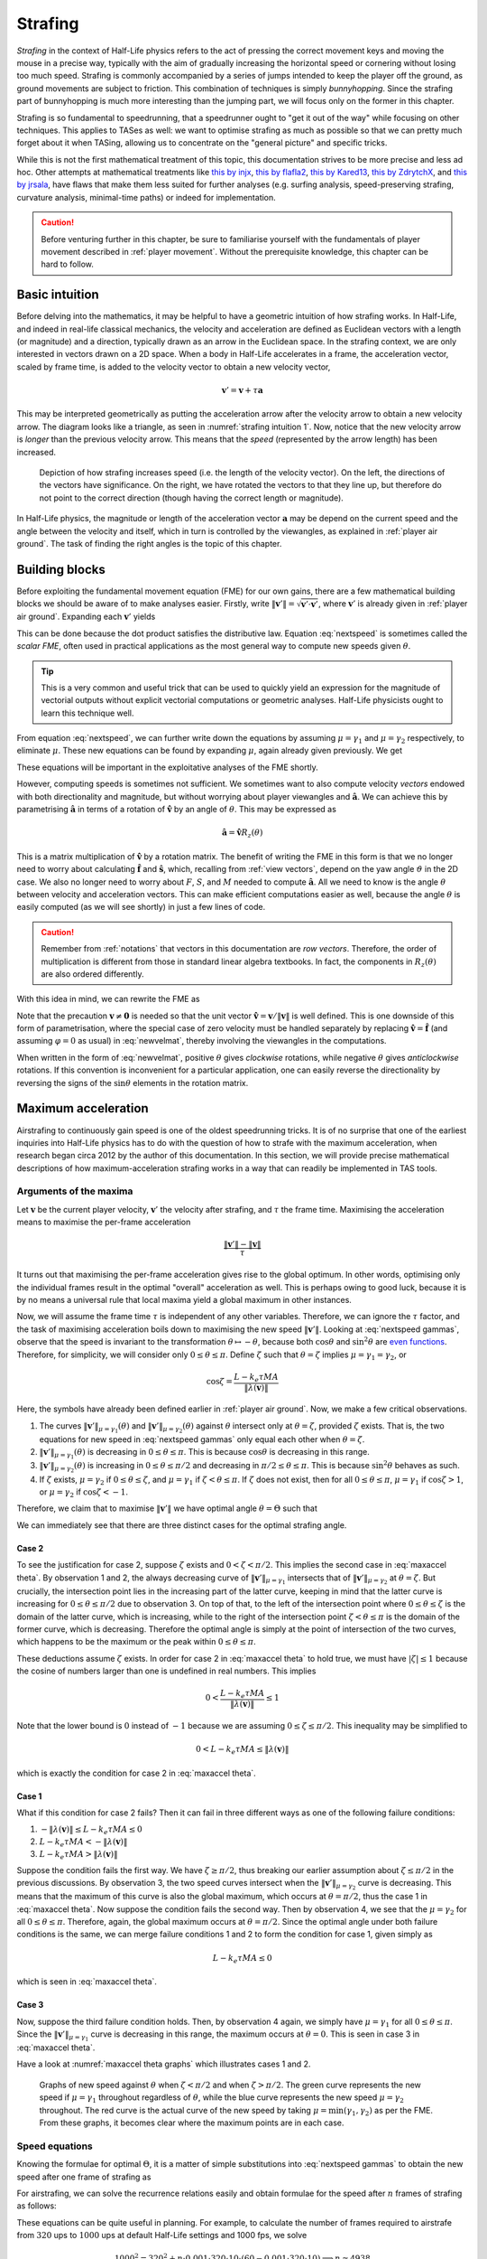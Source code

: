 .. _strafing:

Strafing
========

*Strafing* in the context of Half-Life physics refers to the act of pressing the correct movement keys and moving the mouse in a precise way, typically with the aim of gradually increasing the horizontal speed or cornering without losing too much speed. Strafing is commonly accompanied by a series of jumps intended to keep the player off the ground, as ground movements are subject to friction. This combination of techniques is simply *bunnyhopping*. Since the strafing part of bunnyhopping is much more interesting than the jumping part, we will focus only on the former in this chapter.

Strafing is so fundamental to speedrunning, that a speedrunner ought to "get it out of the way" while focusing on other techniques. This applies to TASes as well: we want to optimise strafing as much as possible so that we can pretty much forget about it when TASing, allowing us to concentrate on the "general picture" and specific tricks.

While this is not the first mathematical treatment of this topic, this documentation strives to be more precise and less ad hoc. Other attempts at mathematical treatments like `this by injx`_, `this by flafla2`_, `this by Kared13`_, `this by ZdrytchX`_, and `this by jrsala`_, have flaws that make them less suited for further analyses (e.g. surfing analysis, speed-preserving strafing, curvature analysis, minimal-time paths) or indeed for implementation.

.. _`this by injx`: http://www.funender.com/quake/articles/
.. _`this by flafla2`: http://flafla2.github.io/2015/02/14/bunnyhop.html
.. _`this by Kared13`: https://steamcommunity.com/sharedfiles/filedetails/?id=184184420
.. _`this by ZdrytchX`: https://sites.google.com/site/zdrytchx/how-to/strafe-jumping-physics-the-real-mathematics
.. _`this by jrsala`: https://gamedev.stackexchange.com/a/45656

.. caution:: Before venturing further in this chapter, be sure to familiarise
             yourself with the fundamentals of player movement described in
             :ref:`player movement`. Without the prerequisite knowledge, this
             chapter can be hard to follow.

Basic intuition
---------------

Before delving into the mathematics, it may be helpful to have a geometric intuition of how strafing works. In Half-Life, and indeed in real-life classical mechanics, the velocity and acceleration are defined as Euclidean vectors with a length (or magnitude) and a direction, typically drawn as an arrow in the Euclidean space. In the strafing context, we are only interested in vectors drawn on a 2D space. When a body in Half-Life accelerates in a frame, the acceleration vector, scaled by frame time, is added to the velocity vector to obtain a new velocity vector,

.. math:: \mathbf{v}' = \mathbf{v} + \tau\mathbf{a}

This may be interpreted geometrically as putting the acceleration arrow after the velocity arrow to obtain a new velocity arrow. The diagram looks like a triangle, as seen in :numref:`strafing intuition 1`. Now, notice that the new velocity arrow is *longer* than the previous velocity arrow. This means that the *speed* (represented by the arrow length) has been increased.

.. figure:: images/strafing-intuition-1.png
   :name: strafing intuition 1
   :scale: 50%

   Depiction of how strafing increases speed (i.e. the length of the velocity
   vector). On the left, the directions of the vectors have significance. On the
   right, we have rotated the vectors to that they line up, but therefore do not
   point to the correct direction (though having the correct length or
   magnitude).

In Half-Life physics, the magnitude or length of the acceleration vector :math:`\mathbf{a}` may be depend on the current speed and the angle between the velocity and itself, which in turn is controlled by the viewangles, as explained in :ref:`player air ground`. The task of finding the right angles is the topic of this chapter.

.. _strafe building blocks:

Building blocks
---------------

Before exploiting the fundamental movement equation (FME) for our own gains, there are a few mathematical building blocks we should be aware of to make analyses easier. Firstly, write :math:`\lVert\mathbf{v}'\rVert = \sqrt{\mathbf{v}' \cdot \mathbf{v}'}`, where :math:`\mathbf{v}'` is already given in :ref:`player air ground`. Expanding each :math:`\mathbf{v}'` yields

.. math:: \lVert\mathbf{v}'\rVert
   = \sqrt{(\lambda(\mathbf{v}) + \mu\mathbf{\hat{a}}) \cdot (\lambda(\mathbf{v}) + \mu\mathbf{\hat{a}})}
   = \sqrt{\lVert\lambda(\mathbf{v})\rVert^2 + \mu^2 + 2 \lVert\lambda(\mathbf{v})\rVert \mu \cos\theta}
   :label: nextspeed

This can be done because the dot product satisfies the distributive law. Equation :eq:`nextspeed` is sometimes called the *scalar FME*, often used in practical applications as the most general way to compute new speeds given :math:`\theta`.

.. tip:: This is a very common and useful trick that can be used to quickly
         yield an expression for the magnitude of vectorial outputs without
         explicit vectorial computations or geometric analyses. Half-Life
         physicists ought to learn this technique well.

From equation :eq:`nextspeed`, we can further write down the equations by assuming :math:`\mu = \gamma_1` and :math:`\mu = \gamma_2` respectively, to eliminate :math:`\mu`. These new equations can be found by expanding :math:`\mu`, again already given previously. We get

.. math::
   \begin{aligned}
   \lVert\mathbf{v}'\rVert_{\mu = \gamma_1} &= \sqrt{\lVert\lambda(\mathbf{v})\rVert^2 +
   k_e \tau MA \left( k_e \tau MA + 2 \lVert\lambda(\mathbf{v})\rVert \cos\theta \right)} \\
   \lVert\mathbf{v}'\rVert_{\mu = \gamma_2} &= \sqrt{\lVert\lambda(\mathbf{v})\rVert^2 \sin^2 \theta + L^2}
   \end{aligned}
   :label: nextspeed gammas

These equations will be important in the exploitative analyses of the FME shortly.

However, computing speeds is sometimes not sufficient. We sometimes want to also compute velocity *vectors* endowed with both directionality and magnitude, but without worrying about player viewangles and :math:`\mathbf{\hat{a}}`. We can achieve this by parametrising :math:`\mathbf{\hat{a}}` in terms of a rotation of :math:`\mathbf{\hat{v}}` by an angle of :math:`\theta`. This may be expressed as

.. math:: \mathbf{\hat{a}} = \mathbf{\hat{v}} R_z(\theta)

This is a matrix multiplication of :math:`\mathbf{\hat{v}}` by a rotation matrix. The benefit of writing the FME in this form is that we no longer need to worry about calculating :math:`\mathbf{\hat{f}}` and :math:`\mathbf{\hat{s}}`, which, recalling from :ref:`view vectors`, depend on the yaw angle :math:`\vartheta` in the 2D case. We also no longer need to worry about :math:`F`, :math:`S`, and :math:`M` needed to compute :math:`\mathbf{\hat{a}}`. All we need to know is the angle :math:`\theta` between velocity and acceleration vectors. This can make efficient computations easier as well, because the angle :math:`\theta` is easily computed (as we will see shortly) in just a few lines of code.

.. caution:: Remember from :ref:`notations` that vectors in this documentation are *row vectors*. Therefore, the order of multiplication is different from those in standard linear algebra textbooks. In fact, the components in :math:`R_z(\theta)` are also ordered differently.

With this idea in mind, we can rewrite the FME as

.. math:: \mathbf{v}' = \lambda(\mathbf{v}) + \mu\mathbf{\hat{v}}
   \begin{bmatrix}
   \cos\theta & -\sin\theta \\
   \sin\theta & \cos\theta
   \end{bmatrix}
   \quad\quad (\mathbf{v} \ne \mathbf{0})
   :label: newvelmat

Note that the precaution :math:`\mathbf{v} \ne \mathbf{0}` is needed so that the unit vector :math:`\mathbf{\hat{v}} = \mathbf{v} / \lVert\mathbf{v}\rVert` is well defined. This is one downside of this form of parametrisation, where the special case of zero velocity must be handled separately by replacing :math:`\mathbf{\hat{v}} = \mathbf{\hat{f}}` (and assuming :math:`\varphi = 0` as usual) in :eq:`newvelmat`, thereby involving the viewangles in the computations.

When written in the form of :eq:`newvelmat`, positive :math:`\theta` gives *clockwise* rotations, while negative :math:`\theta` gives *anticlockwise* rotations. If this convention is inconvenient for a particular application, one can easily reverse the directionality by reversing the signs of the :math:`\sin\theta` elements in the rotation matrix.

Maximum acceleration
--------------------

Airstrafing to continuously gain speed is one of the oldest speedrunning tricks. It is of no surprise that one of the earliest inquiries into Half-Life physics has to do with the question of how to strafe with the maximum acceleration, when research began circa 2012 by the author of this documentation. In this section, we will provide precise mathematical descriptions of how maximum-acceleration strafing works in a way that can readily be implemented in TAS tools.

Arguments of the maxima
~~~~~~~~~~~~~~~~~~~~~~~

Let :math:`\mathbf{v}` be the current player velocity, :math:`\mathbf{v}'` the velocity after strafing, and :math:`\tau` the frame time. Maximising the acceleration means to maximise the per-frame acceleration

.. math:: \frac{\lVert\mathbf{v}'\rVert - \lVert\mathbf{v}\rVert}{\tau}

It turns out that maximising the per-frame acceleration gives rise to the global optimum. In other words, optimising only the individual frames result in the optimal "overall" acceleration as well. This is perhaps owing to good luck, because it is by no means a universal rule that local maxima yield a global maximum in other instances.

Now, we will assume the frame time :math:`\tau` is independent of any other variables. Therefore, we can ignore the :math:`\tau` factor, and the task of maximising acceleration boils down to maximising the new speed :math:`\lVert\mathbf{v}'\rVert`. Looking at :eq:`nextspeed gammas`, observe that the speed is invariant to the transformation :math:`\theta \mapsto -\theta`, because both :math:`\cos\theta` and :math:`\sin^2\theta` are `even functions`_. Therefore, for simplicity, we will consider only :math:`0 \le \theta \le \pi`. Define :math:`\zeta` such that :math:`\theta = \zeta` implies :math:`\mu = \gamma_1 = \gamma_2`, or

.. _`even functions`: https://en.wikipedia.org/wiki/Even_and_odd_functions

.. math:: \cos\zeta = \frac{L - k_e\tau MA}{\lVert\lambda(\mathbf{v})\rVert}

Here, the symbols have already been defined earlier in :ref:`player air ground`. Now, we make a few critical observations.

1. The curves :math:`\lVert\mathbf{v}'\rVert_{\mu = \gamma_1}(\theta)` and :math:`\lVert\mathbf{v}'\rVert_{\mu = \gamma_2}(\theta)` against :math:`\theta` intersect only at :math:`\theta = \zeta`, provided :math:`\zeta` exists. That is, the two equations for new speed in :eq:`nextspeed gammas` only equal each other when :math:`\theta = \zeta`.

2. :math:`\lVert\mathbf{v}'\rVert_{\mu = \gamma_1}(\theta)` is decreasing in :math:`0 \le \theta \le \pi`. This is because :math:`\cos\theta` is decreasing in this range.

3. :math:`\lVert\mathbf{v}'\rVert_{\mu = \gamma_2}(\theta)` is increasing in :math:`0 \le \theta \le \pi/2` and decreasing in :math:`\pi/2 \le \theta \le \pi`. This is because :math:`\sin^2\theta` behaves as such.

4. If :math:`\zeta` exists, :math:`\mu = \gamma_2` if :math:`0 \le \theta \le \zeta`, and :math:`\mu = \gamma_1` if :math:`\zeta < \theta \le \pi`. If :math:`\zeta` does not exist, then for all :math:`0 \le \theta \le \pi`, :math:`\mu = \gamma_1` if :math:`\cos\zeta > 1`, or :math:`\mu = \gamma_2` if :math:`\cos\zeta < -1`.

Therefore, we claim that to maximise :math:`\lVert\mathbf{v}'\rVert` we have optimal angle :math:`\theta = \Theta` such that

.. math:: \boxed{\Theta =
          \begin{cases}
          \pm\pi/2 & L - k_e \tau MA \le 0 \\
          \pm\zeta & 0 < L - k_e \tau MA \le \lVert\lambda(\mathbf{v})\rVert \\
          0 & L - k_e \tau MA > \lVert\lambda(\mathbf{v})\rVert
          \end{cases}}
   :label: maxaccel theta

We can immediately see that there are three distinct cases for the optimal strafing angle.

Case 2
++++++

To see the justification for case 2, suppose :math:`\zeta` exists and :math:`0 < \zeta < \pi/2`. This implies the second case in :eq:`maxaccel theta`. By observation 1 and 2, the always decreasing curve of :math:`\lVert\mathbf{v}'\rVert_{\mu=\gamma_1}` intersects that of :math:`\lVert\mathbf{v}'\rVert_{\mu=\gamma_2}` at :math:`\theta = \zeta`. But crucially, the intersection point lies in the increasing part of the latter curve, keeping in mind that the latter curve is increasing for :math:`0 \le \theta \le \pi/2` due to observation 3. On top of that, to the left of the intersection point where :math:`0 \le \theta \le \zeta` is the domain of the latter curve, which is increasing, while to the right of the intersection point :math:`\zeta < \theta \le \pi` is the domain of the former curve, which is decreasing. Therefore the optimal angle is simply at the point of intersection of the two curves, which happens to be the maximum or the peak within :math:`0 \le \theta \le \pi`.

These deductions assume :math:`\zeta` exists. In order for case 2 in :eq:`maxaccel theta` to hold true, we must have :math:`\lvert\zeta\rvert \le 1` because the cosine of numbers larger than one is undefined in real numbers. This implies

.. math:: 0 < \frac{L - k_e\tau MA}{\lVert\lambda(\mathbf{v})\rVert} \le 1

Note that the lower bound is :math:`0` instead of :math:`-1` because we are assuming :math:`0 \le \zeta \le \pi/2`. This inequality may be simplified to

.. math:: 0 < L - k_e\tau MA \le \lVert\lambda(\mathbf{v})\rVert

which is exactly the condition for case 2 in :eq:`maxaccel theta`.

Case 1
++++++

What if this condition for case 2 fails? Then it can fail in three different ways as one of the following failure conditions:

1. :math:`-\lVert\lambda(\mathbf{v})\rVert \le L - k_e\tau MA \le 0`
2. :math:`L - k_e\tau MA < -\lVert\lambda(\mathbf{v})\rVert`
3. :math:`L - k_e\tau MA > \lVert\lambda(\mathbf{v})\rVert`

Suppose the condition fails the first way. We have :math:`\zeta \ge \pi/2`, thus breaking our earlier assumption about :math:`\zeta \le \pi/2` in the previous discussions. By observation 3, the two speed curves intersect when the :math:`\lVert\mathbf{v}'\rVert_{\mu=\gamma_2}` curve is decreasing. This means that the maximum of this curve is also the global maximum, which occurs at :math:`\theta = \pi/2`, thus the case 1 in :eq:`maxaccel theta`. Now suppose the condition fails the second way. Then by observation 4, we see that the :math:`\mu = \gamma_2` for all :math:`0 \le \theta \le \pi`. Therefore, again, the global maximum occurs at :math:`\theta = \pi/2`. Since the optimal angle under both failure conditions is the same, we can merge failure conditions 1 and 2 to form the condition for case 1, given simply as

.. math:: L - k_e\tau MA \le 0

which is seen in :eq:`maxaccel theta`.

Case 3
++++++

Now, suppose the third failure condition holds. Then, by observation 4 again, we simply have :math:`\mu = \gamma_1` for all :math:`0 \le \theta \le \pi`. Since the :math:`\lVert\mathbf{v}'\rVert_{\mu=\gamma_1}` curve is decreasing in this range, the maximum occurs at :math:`\theta = 0`. This is seen in case 3 in :eq:`maxaccel theta`.

Have a look at :numref:`maxaccel theta graphs` which illustrates cases 1 and 2.

.. figure:: images/optang-1.png
   :name: maxaccel theta graphs

   Graphs of new speed against :math:`\theta` when :math:`\zeta < \pi/2` and when :math:`\zeta > \pi/2`. The green curve represents the new speed if :math:`\mu = \gamma_1` throughout regardless of :math:`\theta`, while the blue curve represents the new speed :math:`\mu = \gamma_2` throughout. The red curve is the actual curve of the new speed by taking :math:`\mu = \min(\gamma_1, \gamma_2)` as per the FME. From these graphs, it becomes clear where the maximum points are in each case.

Speed equations
~~~~~~~~~~~~~~~

Knowing the formulae for optimal :math:`\Theta`, it is a matter of simple substitutions into :eq:`nextspeed gammas` to obtain the new speed after one frame of strafing as

.. math:: \lVert\mathbf{v}'\rVert =
          \begin{cases}
          \sqrt{\lVert\lambda(\mathbf{v})\rVert^2 + L^2} & \Theta = \pm\pi/2 \\
          \sqrt{\lVert\lambda(\mathbf{v})\rVert^2 + k_e \tau MA (2L - k_e \tau MA)} & \Theta = \pm\zeta \\
          \lVert\lambda(\mathbf{v})\rVert + k_e \tau MA & \Theta = 0
          \end{cases}
   :label: maxaccel speed

For airstrafing, we can solve the recurrence relations easily and obtain formulae for the speed after :math:`n` frames of strafing as follows:

.. math:: \lVert\mathbf{v}_n\rVert =
          \begin{cases}
          \sqrt{\lVert\mathbf{v}_0\rVert^2 + nL^2} & \Theta = \pm\pi/2 \\
          \sqrt{\lVert\mathbf{v}_0\rVert^2 + nk_e \tau MA (2L - k_e \tau MA)} & \Theta = \pm\zeta \\
          \lVert\mathbf{v}_0\rVert + nk_e \tau MA & \Theta = 0
          \end{cases}
   :label: air maxaccel speed

These equations can be quite useful in planning.  For example, to calculate the number of frames required to airstrafe from :math:`320` ups to :math:`1000` ups at default Half-Life settings and 1000 fps, we solve

.. math:: 1000^2 = 320^2 + n \cdot 0.001 \cdot 320 \cdot 10 \cdot (60 - 0.001 \cdot 320 \cdot 10)
          \implies n \approx 4938

In addition, under airstrafing again, we can integrate the speed equations to obtain distance-time equations. Before doing this, we must make a change of variables by assuming continuous time and writing :math:`t = n\tau`. Then we compute

.. math:: d_t = \int_0^{t} \lVert\mathbf{v}_{t'}\rVert \; dt'

for each case.

For groundstrafing, however, the presence of friction means simple substitutions may not work. In more complex cases, it may be desirable to simply calculate the speeds frame by frame using the scalar FME.

Effects of frame rate
~~~~~~~~~~~~~~~~~~~~~

The frame rate can affect the acceleration significantly. Looking at the first case of :eq:`maxaccel speed`, the acceleration per frame is

.. math:: \frac{\sqrt{\lVert\lambda(\mathbf{v})\rVert^2 + L^2} - \lVert\lambda(\mathbf{v})\rVert}{\tau}

One can immediately see that the lower the :math:`\tau` (that is, the higher the frame rate), the higher the acceleration. The second case is similar. For the third case, however, frame rate has no effect on the acceleration, because the frame rate simply disappears from the expression for acceleration.

Effects of friction
~~~~~~~~~~~~~~~~~~~

There is a limit to the speed achievable by perfect groundstrafing alone. There will be a critical speed such that the increase in speed exactly cancels the friction, so that :math:`\lVert\mathbf{v}_{k + 1}\rVert = \lVert\mathbf{v}_k\rVert`, that is the speed reaches steady state. For example, suppose the optimal angle is :math:`\Theta = \pm\zeta` and geometric friction (see :ref:`player friction`) is at play. Then from the second case of :eq:`maxaccel speed` we write

.. math:: \lVert\mathbf{v}\rVert^2 = (1 - \tau k)^2 \lVert\mathbf{v}\rVert^2 + k_e \tau M^2 A (2 - k_e \tau A)

Solving for :math:`\lVert\mathbf{v}\rVert`, we obtain the maximum groundstrafe speed for this particular configuration, keeping in mind that :math:`k` is dependent on :math:`k_e`:

.. math:: M \sqrt{\frac{k_e A (2 - \tau k_e A)}{k (2 - \tau k)}}

Take the case of default Half-Life settings at 1000 fps, we calculate

.. math:: 320 \sqrt{\frac{1 \cdot 10 \cdot (2 - 0.001 \cdot 1 \cdot 10)}{4 \cdot (2 - 0.001 \cdot 4)}} \approx 505.2

This is then the absolute maximum speed achievable by groundstrafing alone in vanilla Half-Life. At another common frame rate of 100 fps, we instead obtain the steady state speed of :math:`\approx 498.2`. There is nothing we can do to groundstrafe beyond this speed!

Growth of speed
~~~~~~~~~~~~~~~

By obtaining :eq:`air maxaccel speed`, we can immediately make a few important observations. In the absence of friction and if :math:`\Theta \ne 0`, the speed over time grows sublinearly, or :math:`O(\sqrt{n})`. This implies that the acceleration gradually decreases over time, but never reaches zero. It is notable that the acceleration at lower speeds can be substantial (more than linear acceleration) compared to that at higher speeds. To see why, write new speed :math:`v_t = \sqrt{v_0^2 + tK}`, then taking the derivative with respective to :math:`t` to obtain acceleration, yielding

.. math:: a_t = \frac{dv_t}{dt} = \frac{K}{2 \sqrt{v_0^2 + tK}}

for some :math:`K`. Now observe that, at :math:`t = 0`, the acceleration :math:`a_t \to \infty` as initial speed decreases :math:`v_0 \to 0`.

.. TODO: ground strafe linear growth until v > E

Air-ground speed threshold
~~~~~~~~~~~~~~~~~~~~~~~~~~

The acceleration of groundstrafe is usually greater than that of airstrafe. It
is for this reason that groundstrafing is used to initiate bunnyhopping.
However, once the speed increases beyond :math:`E` the acceleration will begin
to decrease, as the friction grows proportionally with the speed. There will be
a critical speed beyond which the acceleration of airstrafe exceeds that of
groundstrafe. This is called the *air-ground speed threshold* (AGST), admittedly
a rather non-descriptive name.

Analytic solutions for AGST are always available, but they are cumbersome to
write and code. Sometimes the speed curves for airstrafe and groundstrafe
intersects several times, depending even on the initial speed itself. A more
practical solution in practice is to simply use Equation :eq:`nextspeed` to
compute the new airstrafe and groundstrafe speeds then comparing them.

Bunnyhop cap
------------

We must introduce :math:`M_m`, which is the value of ``sv_maxspeed``.  It is
not always the case that :math:`M_m = M`, since :math:`M` can be affected by
duckstate and the values of :math:`F`, :math:`S` and :math:`U`.

All Steam versions of Half-Life have an infamous "cap" on bunnyhop speed which
is triggered only when jumping with player speed greater than :math:`1.7M_m`.
Note that the aforementioned speed is not horizontal speed, but rather, the
magnitude of the entire :math:`\mathbb{R}^3` vector.  When this mechanism is
triggered, the new velocity will become :math:`1.105 M_m \mathbf{\hat{v}}`.

It is impossible to avoid this mechanism when jumping.  In speedruns a
workaround would be to ducktap instead, but each ducktap requires the player to
slide on the ground for one frame, thereby losing a bit of speed due to
friction.  In addition, a player cannot ducktap if there is insufficient space
above him.  In this case jumping is the only way to maintain speed, though
there are different possible styles to achieve this.

One way would be to move at constant horizontal speed, which is :math:`1.7M_m`.
The second way would be to accelerate while in the air, then backpedal after
landing on the ground until the speed reduces to :math:`1.7M_m` before jumping
off again.  Yet another way would be to accelerate in the air *and* on the
ground, though the speed will still decrease while on the ground as long as the
speed is greater than the maximum groundstrafe speed.  To the determine the
most optimal method we must compare the distance travelled for a given number
of frames.  We will assume that the maximum groundstrafe speed is lower than
:math:`1.7M_m`.

It turns out that the answer is not as straightforward as we may have thought.

TODO!!

Speed preserving strafing
-------------------------

Speed preserving strafing can be useful when we are strafing at high :math:`A`. It takes only about 4.4s to reach 2000 ups from rest at :math:`A = 100`. While making turns at 2000 ups, if the velocity is not parallel to the global axes the speed will exceed ``sv_maxvelocity``. Occasionally, this can prove cumbersome as the curvature decreases with increasing speed, making the player liable to collision with walls or other obstacles. Besides, as the velocity gradually becomes parallel to one of the global axes again, the speed will drop back to ``sv_maxvelocity``. This means, under certain situations, that the slight speed increase in the process of making the turn has little benefit. Therefore, it can sometimes be helpful to simply make turns at a constant ``sv_maxvelocity``. This is where the technique of *speed preserving strafing* comes into play. Another situation might be that we want to groundstrafe at a constant speed. When the speed is relatively low, constant speed groundstrafing can produce a very sharp curve, which is sometimes desirable in a very confined space.

We first consider the case where friction is absent. Setting :math:`\lVert\mathbf{v}'\rVert = \lVert\mathbf{v}\rVert` in Equation :eq:`nextspeed` and solving,

.. math:: \cos\theta = -\frac{\mu}{2\lVert\mathbf{v}\rVert}

If :math:`\mu = \gamma_1` then we must have :math:`\gamma_1 \le \gamma_2`, or

.. math:: k_e \tau MA \le L - \lVert\mathbf{v}\rVert \cos\theta \implies k_e \tau MA \le 2L

At this point we can go ahead and write out the full formula for :math:`\theta` that preserves speed while strafing

.. math:: \cos\theta =
          \begin{cases}
          -\displaystyle\frac{k_e \tau MA}{2\lVert\mathbf{v}\rVert} & k_e \tau MA \le 2L \\
          -\displaystyle\frac{L}{\lVert\mathbf{v}\rVert} & k_e \tau MA > 2L
          \end{cases}

On the other hand, if friction is present, then we have

.. math:: \lVert\mathbf{v}\rVert^2 = \lVert\lambda(\mathbf{v})\rVert^2 + \mu^2 + 2 \mu
          \lVert\lambda(\mathbf{v})\rVert \cos\theta

By the usual line of attack, we force :math:`\mu = \gamma_1` which implies that
:math:`\gamma_1 \le \gamma_2`, giving the formula

.. math:: \cos\theta = \frac{1}{2\lVert\lambda(\mathbf{v})\rVert} \left(
          \frac{\lVert\mathbf{v}\rVert^2 - \lVert\lambda(\mathbf{v})\rVert^2}{k_e \tau MA} -
          k_e \tau MA \right)

and the necessary condition

.. math:: \frac{\lVert\mathbf{v}\rVert^2 - \lVert\lambda(\mathbf{v})\rVert^2}{k_e \tau
          MA} + k_e \tau MA\le 2L

We can check that if friction is absent, then :math:`\lVert\mathbf{v}\rVert = \lVert\lambda(\mathbf{v})\rVert` and the condition becomes what we have obtained earlier. If this condition failed, however, then we instead have

.. math:: \cos\theta = -\frac{\sqrt{L^2 - \left( \lVert\mathbf{v}\rVert^2 -
          \lVert\lambda(\mathbf{v})\rVert^2 \right)}}{\lVert\lambda(\mathbf{v})\rVert}

Note that we took the negative square root, because :math:`\theta` needs to be
as large as possible so that the curvature of the strafing path is maximised,
which is one of the purposes of speed preserving strafing.  To derive the
necessary condition for the formula above, we again employ the standard
strategy, yielding

.. math:: k_e \tau MA - L > \sqrt{L^2 - \left( \lVert\mathbf{v}\rVert^2 -
          \lVert\lambda(\mathbf{v})\rVert^2 \right)}

Observe that we need :math:`k_e \tau MA > L` and :math:`L^2 \ge
\lVert\mathbf{v}\rVert^2 - \lVert\lambda(\mathbf{v})\rVert^2`.  Then we square the
inequality to yield the converse of the condition for :math:`\mu = \gamma_1`,
as expected.  Putting these results together, we obtain

.. math:: \cos\theta =
          \begin{cases}
          \displaystyle \frac{1}{2\lVert\lambda(\mathbf{v})\rVert} \left(
          \frac{\lVert\mathbf{v}\rVert^2 - \lVert\lambda(\mathbf{v})\rVert^2}{k_e \tau MA} -
          k_e \tau MA \right) & \displaystyle \text{if } \frac{\lVert\mathbf{v}\rVert^2 -
          \lVert\lambda(\mathbf{v})\rVert^2}{k_e \tau MA} + k_e \tau MA\le 2L \\
          \displaystyle -\frac{\sqrt{L^2 - \left( \lVert\mathbf{v}\rVert^2 -
          \lVert\lambda(\mathbf{v})\rVert^2 \right)}}{\lVert\lambda(\mathbf{v})\rVert} &
          \displaystyle \text{otherwise, if } k_e \tau MA > L \text{ and } L^2 \ge
          \lVert\mathbf{v}\rVert^2 - \lVert\lambda(\mathbf{v})\rVert^2
          \end{cases}

Note that, regardless of whether friction is present, if
:math:`\lvert\cos\theta\rvert > 1` then we might resort to using the optimal
angle to strafe instead.  This can happen when, for instance, the speed is so
small that the player will always gain speed regardless of strafing direction.
Or it could be that the effect of friction exceeds that of strafing, rendering
it impossible to prevent the speed reduction.  If
:math:`\lVert\mathbf{v}\rVert` is greater than the maximum groundstrafe speed,
then the angle that minimises the inevitable speed loss is obviously the
optimal strafing angle.

Curvature
---------

The locus of a point obtained by strafing is a spiral. Intuitively, at any given speed there is a limit to how sharp a turn can be made without lowering acceleration. It is commonly known that this limit grows harsher with higher speed. As tight turns are common in Half-Life, this becomes an important consideration that preoccupies speedrunners at almost every moment. Learning how navigate through tight corners by strafing without losing speed is a make-or-break skill in speedrunning.

It is natural to ask exactly how this limit can be quantified for the benefit of TASing. The simplest way to do so is to consider the *radius of curvature* of the path. Obviously, this quantity is not constant with time, except for speed preserving strafing. Therefore, when we talk about the radius of curvature, precisely we are referring to the *instantaneous* radius of curvature, namely the radius at a given instant in time. But time is discrete in Half-Life, so this is approximated by the radius in a given frame.

90 degrees turns
~~~~~~~~~~~~~~~~

Passageways in Half-Life commonly bend perpendicularly, so we frequently make 90
degrees turns by strafing. We intuitively understand how the width of a passage
limits the maximum radius of curvature one can sustain without colliding with
the walls. This implies that the speed is limited as well. When planning for
speedruns, it can prove useful to be able to estimate this limit for a given
turn without running a simulation or strafing by hand. In particular, we want to
compute the maximum speed for a given passage width.

.. figure:: images/90-degrees-bend-c2a2e.jpg
   :name: 90 degrees c2a2e

   A common 90 degrees bend in the On A Rail chapter in Half-Life. Shown in this
   figure is one such example in the map ``c2a2e``. In an optimised speedrun,
   the player would be moving extremely fast in this section due to an earlier
   boost.

.. figure:: images/90-degrees-strafe-radius.png
   :name: 90 degrees strafe radius
   :scale: 50%

   Simplifying model of a common scenario similar to the one shown in
   :numref:`90 degrees c2a2e`.

We start by making some simplifying assumptions that will greatly reduce the
difficulty of analysis while closely modelling actual situations in practice.
Referring to :numref:`90 degrees strafe radius`, the first assumption we make is
that the width of the corridor is the same before and after the turn. This width
is denoted as :math:`d`, as one can see in the figure. This assumption is
justified because this is often true or approximately true in Half-Life maps.
The second assumption is that the path is circular. The centre of this circle,
also named the *centre of curvature*, is at point :math:`C`. As noted earlier,
the strafing path is in general a spiral with varying radius of curvature.
Nevertheless, the total time required to make such a turn is typically very
small. Within such short time frame, the radius would not have changed
significantly. Therefore it is not absurd to assume that the radius of curvature
is constant while making the turn. The third assumption is that the positions of
the player before and after making the turn coincide with the walls. This
assumption is arguably less realistic, but the resulting path is the larger
circular arc one can fit in this space.

By trivial applications of the Pythagorean theorem, it can be shown that the relationship between the radius of curvature :math:`r` and the width of the corridor :math:`d` is given by

.. math:: r = \left( 2 + \sqrt{2} \right) d \approx 3.414 d

This formula may be used to estimate the maximum radius of curvature for making such a turn without collision. However, the radius of curvature by itself is not very useful. We may wish to further estimate the maximum speed corresponding to this :math:`r`.

Radius-speed relationship
~~~~~~~~~~~~~~~~~~~~~~~~~

The following figure depicts the positions of the player at times :math:`t = 0`, :math:`t = \tau` and :math:`t = 2\tau`. The initial speed is :math:`\lVert\mathbf{v}\rVert`. All other symbols have their usual meaning.

.. image:: images/radius-estimate-xy.png
   :height: 775px
   :width: 1135px
   :scale: 50%

Based on the figure, the radius of curvature may be approximated as the :math:`y`-intercept, or :math:`c`. Obviously, a more accurate approximation may be achieved by averaging :math:`c` and :math:`\mathit{BC}`. However, this results in a clumsy formula with little benefit. Empirically, the approximation by calculating :math:`c` is sufficiently accurate in practice. In consideration of this, it can be calculated that

.. math:: r \approx c = \frac{\tau}{\sin\theta} \left( \frac{2}{\mu} \lVert\mathbf{v}\rVert^2 + 3 \lVert\mathbf{v}\rVert \cos\theta + \mu \right)
  :label: radius-speed-relationship

Note that this is the most general formula, applicable to any type of strafing. From this equation, observe that the radius of curvature grows with the square of speed. This is a fairly rapid growth. On the other hand, under maximum speed strafing, the speed grows with the square root of time. Informally, the result of these two growth rates conspiring with one another is that the radius of curvature grows linearly with time. We also observe that the radius of curvature is directly influenced by :math:`\tau`, as experienced strafers would expect. Namely, we can make sharper turns at higher frame rates.

From Equation :eq:`radius-speed-relationship` we can derive formulae for various types of strafing by eliminating :math:`\theta`. For instance, in Type 2 strafing we have :math:`\theta = \pi/2`. Substituting, we obtain a very simple expression for the radius:

.. math:: r \approx \tau \left( \frac{2}{L} \lVert\mathbf{v}\rVert^2 + L \right)

Or, solving for :math:`\lVert\mathbf{v}\rVert`, we obtain a more useful equation:

.. math:: \lVert\mathbf{v}\rVert \approx \sqrt{\frac{L}{2} \left( \frac{r}{\tau} - L \right)}

For Type 1 strafing, the formula is clumsier. Recall that we have :math:`\mu = k_e \tau MA` and

.. math:: \cos\theta = \frac{L - k_e \tau MA}{\lVert\mathbf{v}\rVert}

To eliminate :math:`\sin\theta`, we can trivially rewrite the :math:`\cos\theta` equation in this form

.. math:: \sin\theta = \frac{\sqrt{\lVert\mathbf{v}\rVert^2 - (L - k_e \tau MA)^2}}{\lVert\mathbf{v}\rVert}

Then we proceed by substituting, yielding

.. math:: r \approx \frac{\tau \lVert\mathbf{v}\rVert}{\sqrt{\lVert\mathbf{v}\rVert^2 - (L - k_e \tau MA)^2}} \left( \frac{2}{k_e \tau MA} \lVert\mathbf{v}\rVert^2 + 3L - 2 k_e \tau MA \right)

We cannot simplify this equation further. In fact, solving for :math:`\lVert\mathbf{v}\rVert` is non-trivial as it requires finding a root to a relatively high order polynomial equation. As per the usual strategy when facing similar difficulties, we resort to iterative methods.

Implementation notes
--------------------

Anglemod compensation
~~~~~~~~~~~~~~~~~~~~~

Vectorial compensation
~~~~~~~~~~~~~~~~~~~~~~

Due to the anglemod,
